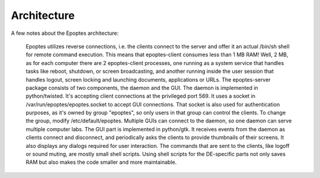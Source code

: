 **Architecture**
================
.. image:: /images/banner.png

A few notes about the Epoptes architecture:

    Epoptes utilizes reverse connections, i.e. the clients connect to the server and offer it an actual /bin/sh shell for remote command execution.
    This means that epoptes-client consumes less than 1 MB RAM!
    Well, 2 MB, as for each computer there are 2 epoptes-client processes, one running as a system service that handles tasks like reboot, shutdown, or screen broadcasting, and another running inside the user session that handles logout, screen locking and launching documents, applications or URLs.
    The epoptes-server package consists of two components, the daemon and the GUI.
    The daemon is implemented in python/twisted. It's accepting client connections at the privileged port 569. It uses a socket in /var/run/epoptes/epoptes.socket to accept GUI connections. That socket is also used for authentication purposes, as it's owned by group "epoptes", so only users in that group can control the clients. To change the group, modify /etc/default/epoptes. Multiple GUIs can connect to the daemon, so one daemon can serve multiple computer labs. 
    The GUI part is implemented in python/gtk. It receives events from the daemon as clients connect and disconnect, and periodically asks the clients to provide thumbnails of their screens. It also displays any dialogs required for user interaction.
    The commands that are sent to the clients, like logoff or sound muting, are mostly small shell scripts. Using shell scripts for the DE-specific parts not only saves RAM but also makes the code smaller and more maintainable.
